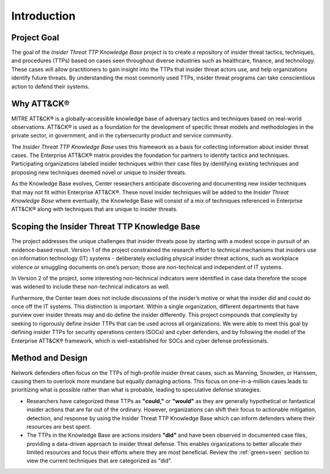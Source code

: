 Introduction
============

Project Goal 
-------------
The goal of the *Insider Threat TTP Knowledge Base* project is to create a repository of insider threat tactics, techniques, and procedures (TTPs) based on cases seen throughout diverse industries such as healthcare, finance, and technology. These cases will allow practitioners to gain insight into the TTPs that insider threat actors use, and help organizations identify future threats. By understanding the most commonly used TTPs, insider threat programs can take conscientious action to defend their systems.  

Why ATT&CK® 
------------
MITRE ATT&CK® is a globally-accessible knowledge base of adversary tactics and techniques based on real-world observations. ATT&CK® is used as a foundation for the development of specific threat models and methodologies in the private sector, in government, and in the cybersecurity product and service community.

The *Insider Threat TTP Knowledge Base* uses this framework as a basis for collecting information about insider threat cases. The Enterprise ATT&CK® matrix provides the foundation for partners to identify tactics and techniques. Participating organizations labeled insider techniques within their case files by identifying existing techniques and proposing new techniques deemed novel or unique to insider threats. 

As the Knowledge Base evolves, Center researchers anticipate discovering and documenting new insider techniques that may not fit within Enterprise ATT&CK®. These novel insider techniques will be added to the *Insider Threat Knowledge Base* where eventually, the Knowledge Base will consist of a mix of techniques referenced in Enterprise ATT&CK® along with techniques that are unique to insider threats.

Scoping the Insider Threat TTP Knowledge Base
-----------------------------------------------
The project addresses the unique challenges that insider threats pose by starting with a modest scope in pursuit of an evidence-based result. Version 1 of the project constrained the research effort to technical mechanisms that insiders use on information technology (IT) systems - deliberately excluding physical insider threat actions, such as workplace violence or smuggling documents on one’s person; those are non-technical and independent of IT systems. 

In Version 2 of the project, some interesting non-technical indicators were identified in case data therefore the scope was widened to include these non-technical indicators as well.   

Furthermore, the Center team does not include discussions of the insider’s motive or what the insider did and could do once off the IT systems. This distinction is important. Within a single organization, different departments that have purview over insider threats may and do define the insider differently. This project compounds that complexity by seeking to rigorously define insider TTPs that can be used across all organizations. We were able to meet this goal by defining insider TTPs for security operations centers (SOCs) and cyber defenders, and by following the model of the Enterprise ATT&CK® framework, which is well-established for SOCs and cyber defense professionals. 

Method and Design 
------------------
Network defenders often focus on the TTPs of high-profile insider threat cases, such as Manning, Snowden, or Hanssen, causing them to overlook more mundane but equally damaging actions. This focus on one-in-a-million cases leads to prioritizing what is possible rather than what is probable, leading to speculative defense strategies. 

.. image:: /images/did.png

* Researchers have categorized these TTPs as **"could,"** or **"would"** as they are generally hypothetical or fantastical insider actions that are far out of the ordinary. However, organizations can shift their focus to actionable mitigation, detection, and response by using the Insider Threat TTP Knowledge Base which can inform defenders where their resources are best spent. 

* The TTPs in the Knowledge Base are actions insiders **"did"** and have been observed in documented case files, providing a data-driven approach to insider threat defense. This enables organizations to better allocate their limited resources and focus their efforts where they are most beneficial. Review the :ref:`green=seen` section to view the current techniques that are categorized as "did". 

